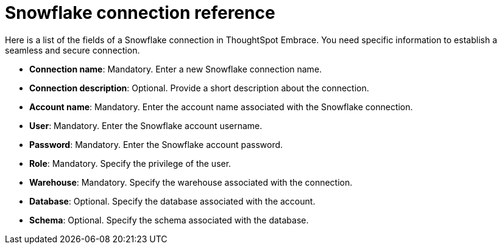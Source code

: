 = Snowflake connection reference
:last_updated: 01/24/2020
:permalink: /:collection/:path.html
:sidebar: mydoc_sidebar
:summary: Learn about the fields used to create a Snowflake connection with ThoughtSpot Embrace.

Here is a list of the fields of a Snowflake connection in ThoughtSpot Embrace.
You need specific information to establish a seamless and secure connection.

* *Connection name*: Mandatory.
Enter a new Snowflake connection name.
* *Connection description*: Optional.
Provide a short description about the connection.
* *Account name*: Mandatory.
Enter the account name associated with the Snowflake connection.
* *User*: Mandatory.
Enter the Snowflake account username.
* *Password*: Mandatory.
Enter the Snowflake account password.
* *Role*: Mandatory.
Specify the privilege of the user.
* *Warehouse*: Mandatory.
Specify the warehouse associated with the connection.
* *Database*: Optional.
Specify the database associated with the account.
* *Schema*: Optional.
Specify the schema associated with the database.
